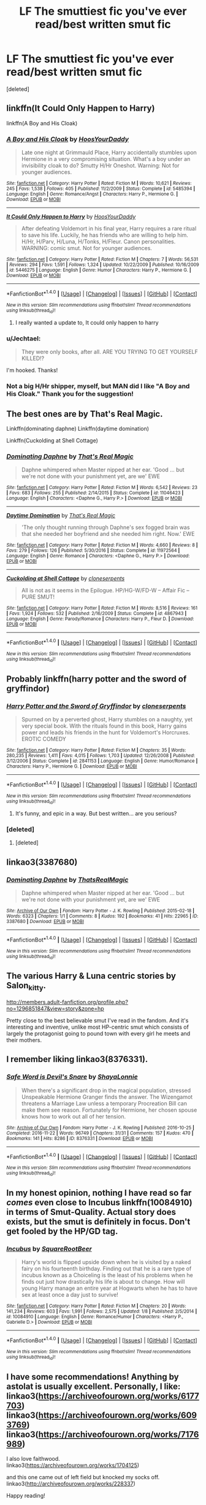 #+TITLE: LF The smuttiest fic you've ever read/best written smut fic

* LF The smuttiest fic you've ever read/best written smut fic
:PROPERTIES:
:Score: 36
:DateUnix: 1491786123.0
:DateShort: 2017-Apr-10
:FlairText: Request
:END:
[deleted]


** linkffn(It Could Only Happen to Harry)

linkffn(A Boy and His Cloak)
:PROPERTIES:
:Author: valtazar
:Score: 8
:DateUnix: 1491800448.0
:DateShort: 2017-Apr-10
:END:

*** [[http://www.fanfiction.net/s/5485394/1/][*/A Boy and His Cloak/*]] by [[https://www.fanfiction.net/u/2114636/HoosYourDaddy][/HoosYourDaddy/]]

#+begin_quote
  Late one night at Grimmauld Place, Harry accidentally stumbles upon Hermione in a very compromising situation. What's a boy under an invisibility cloak to do? Smutty H/Hr Oneshot. Warning: Not for younger audiences.
#+end_quote

^{/Site/: [[http://www.fanfiction.net/][fanfiction.net]] *|* /Category/: Harry Potter *|* /Rated/: Fiction M *|* /Words/: 10,621 *|* /Reviews/: 245 *|* /Favs/: 1,538 *|* /Follows/: 405 *|* /Published/: 11/2/2009 *|* /Status/: Complete *|* /id/: 5485394 *|* /Language/: English *|* /Genre/: Romance/Angst *|* /Characters/: Harry P., Hermione G. *|* /Download/: [[http://www.ff2ebook.com/old/ffn-bot/index.php?id=5485394&source=ff&filetype=epub][EPUB]] or [[http://www.ff2ebook.com/old/ffn-bot/index.php?id=5485394&source=ff&filetype=mobi][MOBI]]}

--------------

[[http://www.fanfiction.net/s/5446275/1/][*/It Could Only Happen to Harry/*]] by [[https://www.fanfiction.net/u/2114636/HoosYourDaddy][/HoosYourDaddy/]]

#+begin_quote
  After defeating Voldemort in his final year, Harry requires a rare ritual to save his life. Luckily, he has friends who are willing to help him. H/Hr, H/Parv, H/Luna, H/Tonks, H/Fleur. Canon personalities. WARNING: comic smut. Not for younger audiences.
#+end_quote

^{/Site/: [[http://www.fanfiction.net/][fanfiction.net]] *|* /Category/: Harry Potter *|* /Rated/: Fiction M *|* /Chapters/: 7 *|* /Words/: 56,531 *|* /Reviews/: 294 *|* /Favs/: 1,591 *|* /Follows/: 1,324 *|* /Updated/: 10/22/2009 *|* /Published/: 10/16/2009 *|* /id/: 5446275 *|* /Language/: English *|* /Genre/: Humor *|* /Characters/: Harry P., Hermione G. *|* /Download/: [[http://www.ff2ebook.com/old/ffn-bot/index.php?id=5446275&source=ff&filetype=epub][EPUB]] or [[http://www.ff2ebook.com/old/ffn-bot/index.php?id=5446275&source=ff&filetype=mobi][MOBI]]}

--------------

*FanfictionBot*^{1.4.0} *|* [[[https://github.com/tusing/reddit-ffn-bot/wiki/Usage][Usage]]] | [[[https://github.com/tusing/reddit-ffn-bot/wiki/Changelog][Changelog]]] | [[[https://github.com/tusing/reddit-ffn-bot/issues/][Issues]]] | [[[https://github.com/tusing/reddit-ffn-bot/][GitHub]]] | [[[https://www.reddit.com/message/compose?to=tusing][Contact]]]

^{/New in this version: Slim recommendations using/ ffnbot!slim! /Thread recommendations using/ linksub(thread_id)!}
:PROPERTIES:
:Author: FanfictionBot
:Score: 6
:DateUnix: 1491800482.0
:DateShort: 2017-Apr-10
:END:

**** I really wanted a update to, It could only happen to harry
:PROPERTIES:
:Author: 74wr3nc3
:Score: 3
:DateUnix: 1491892373.0
:DateShort: 2017-Apr-11
:END:


*** u/Jechtael:
#+begin_quote
  They were only books, after all. ARE YOU TRYING TO GET YOURSELF KILLED!?
#+end_quote

I'm hooked. Thanks!
:PROPERTIES:
:Author: Jechtael
:Score: 1
:DateUnix: 1491832049.0
:DateShort: 2017-Apr-10
:END:


*** Not a big H/Hr shipper, myself, but MAN did I like "A Boy and His Cloak." Thank you for the suggestion!
:PROPERTIES:
:Author: verisimilarveela
:Score: 1
:DateUnix: 1503736213.0
:DateShort: 2017-Aug-26
:END:


** The best ones are by That's Real Magic.

Linkffn(dominating daphne) Linkffn(daytime domination)

Linkffn(Cuckolding at Shell Cottage)
:PROPERTIES:
:Author: AceTriton
:Score: 5
:DateUnix: 1491820615.0
:DateShort: 2017-Apr-10
:END:

*** [[http://www.fanfiction.net/s/11046423/1/][*/Dominating Daphne/*]] by [[https://www.fanfiction.net/u/5986250/That-s-Real-Magic][/That's Real Magic/]]

#+begin_quote
  Daphne whimpered when Master nipped at her ear. 'Good ... but we're not done with your punishment yet, are we' EWE
#+end_quote

^{/Site/: [[http://www.fanfiction.net/][fanfiction.net]] *|* /Category/: Harry Potter *|* /Rated/: Fiction M *|* /Words/: 6,542 *|* /Reviews/: 23 *|* /Favs/: 683 *|* /Follows/: 255 *|* /Published/: 2/14/2015 *|* /Status/: Complete *|* /id/: 11046423 *|* /Language/: English *|* /Characters/: <Daphne G., Harry P.> *|* /Download/: [[http://www.ff2ebook.com/old/ffn-bot/index.php?id=11046423&source=ff&filetype=epub][EPUB]] or [[http://www.ff2ebook.com/old/ffn-bot/index.php?id=11046423&source=ff&filetype=mobi][MOBI]]}

--------------

[[http://www.fanfiction.net/s/11972564/1/][*/Daytime Domination/*]] by [[https://www.fanfiction.net/u/5986250/That-s-Real-Magic][/That's Real Magic/]]

#+begin_quote
  'The only thought running through Daphne's sex fogged brain was that she needed her boyfriend and she needed him right. Now.' EWE
#+end_quote

^{/Site/: [[http://www.fanfiction.net/][fanfiction.net]] *|* /Category/: Harry Potter *|* /Rated/: Fiction M *|* /Words/: 4,660 *|* /Reviews/: 8 *|* /Favs/: 279 *|* /Follows/: 126 *|* /Published/: 5/30/2016 *|* /Status/: Complete *|* /id/: 11972564 *|* /Language/: English *|* /Genre/: Romance *|* /Characters/: <Daphne G., Harry P.> *|* /Download/: [[http://www.ff2ebook.com/old/ffn-bot/index.php?id=11972564&source=ff&filetype=epub][EPUB]] or [[http://www.ff2ebook.com/old/ffn-bot/index.php?id=11972564&source=ff&filetype=mobi][MOBI]]}

--------------

[[http://www.fanfiction.net/s/4867943/1/][*/Cuckolding at Shell Cottage/*]] by [[https://www.fanfiction.net/u/881050/cloneserpents][/cloneserpents/]]

#+begin_quote
  All is not as it seems in the Epilogue. HP/HG-W/FD-W -- Affair Fic -- PURE SMUT!
#+end_quote

^{/Site/: [[http://www.fanfiction.net/][fanfiction.net]] *|* /Category/: Harry Potter *|* /Rated/: Fiction M *|* /Words/: 8,516 *|* /Reviews/: 161 *|* /Favs/: 1,924 *|* /Follows/: 532 *|* /Published/: 2/16/2009 *|* /Status/: Complete *|* /id/: 4867943 *|* /Language/: English *|* /Genre/: Parody/Romance *|* /Characters/: Harry P., Fleur D. *|* /Download/: [[http://www.ff2ebook.com/old/ffn-bot/index.php?id=4867943&source=ff&filetype=epub][EPUB]] or [[http://www.ff2ebook.com/old/ffn-bot/index.php?id=4867943&source=ff&filetype=mobi][MOBI]]}

--------------

*FanfictionBot*^{1.4.0} *|* [[[https://github.com/tusing/reddit-ffn-bot/wiki/Usage][Usage]]] | [[[https://github.com/tusing/reddit-ffn-bot/wiki/Changelog][Changelog]]] | [[[https://github.com/tusing/reddit-ffn-bot/issues/][Issues]]] | [[[https://github.com/tusing/reddit-ffn-bot/][GitHub]]] | [[[https://www.reddit.com/message/compose?to=tusing][Contact]]]

^{/New in this version: Slim recommendations using/ ffnbot!slim! /Thread recommendations using/ linksub(thread_id)!}
:PROPERTIES:
:Author: FanfictionBot
:Score: 3
:DateUnix: 1491820649.0
:DateShort: 2017-Apr-10
:END:


** Probably linkffn(harry potter and the sword of gryffindor)
:PROPERTIES:
:Author: viol8er
:Score: 13
:DateUnix: 1491790241.0
:DateShort: 2017-Apr-10
:END:

*** [[http://www.fanfiction.net/s/2841153/1/][*/Harry Potter and the Sword of Gryffindor/*]] by [[https://www.fanfiction.net/u/881050/cloneserpents][/cloneserpents/]]

#+begin_quote
  Spurned on by a perverted ghost, Harry stumbles on a naughty, yet very special book. With the rituals found in this book, Harry gains power and leads his friends in the hunt for Voldemort's Horcruxes. EROTIC COMEDY
#+end_quote

^{/Site/: [[http://www.fanfiction.net/][fanfiction.net]] *|* /Category/: Harry Potter *|* /Rated/: Fiction M *|* /Chapters/: 35 *|* /Words/: 280,235 *|* /Reviews/: 1,411 *|* /Favs/: 4,015 *|* /Follows/: 1,703 *|* /Updated/: 12/26/2008 *|* /Published/: 3/12/2006 *|* /Status/: Complete *|* /id/: 2841153 *|* /Language/: English *|* /Genre/: Humor/Romance *|* /Characters/: Harry P., Hermione G. *|* /Download/: [[http://www.ff2ebook.com/old/ffn-bot/index.php?id=2841153&source=ff&filetype=epub][EPUB]] or [[http://www.ff2ebook.com/old/ffn-bot/index.php?id=2841153&source=ff&filetype=mobi][MOBI]]}

--------------

*FanfictionBot*^{1.4.0} *|* [[[https://github.com/tusing/reddit-ffn-bot/wiki/Usage][Usage]]] | [[[https://github.com/tusing/reddit-ffn-bot/wiki/Changelog][Changelog]]] | [[[https://github.com/tusing/reddit-ffn-bot/issues/][Issues]]] | [[[https://github.com/tusing/reddit-ffn-bot/][GitHub]]] | [[[https://www.reddit.com/message/compose?to=tusing][Contact]]]

^{/New in this version: Slim recommendations using/ ffnbot!slim! /Thread recommendations using/ linksub(thread_id)!}
:PROPERTIES:
:Author: FanfictionBot
:Score: 7
:DateUnix: 1491790264.0
:DateShort: 2017-Apr-10
:END:

**** It's funny, and epic in a way. But best written... are you serious?
:PROPERTIES:
:Author: use1ess_throwaway
:Score: 8
:DateUnix: 1491820661.0
:DateShort: 2017-Apr-10
:END:


*** [deleted]
:PROPERTIES:
:Score: 3
:DateUnix: 1491794398.0
:DateShort: 2017-Apr-10
:END:

**** [deleted]
:PROPERTIES:
:Score: 1
:DateUnix: 1491794442.0
:DateShort: 2017-Apr-10
:END:


** linkao3(3387680)
:PROPERTIES:
:Author: ChaoQueen
:Score: 3
:DateUnix: 1491789611.0
:DateShort: 2017-Apr-10
:END:

*** [[http://archiveofourown.org/works/3387680][*/Dominating Daphne/*]] by [[http://www.archiveofourown.org/users/ThatsRealMagic/pseuds/ThatsRealMagic][/ThatsRealMagic/]]

#+begin_quote
  Daphne whimpered when Master nipped at her ear. 'Good ... but we're not done with your punishment yet, are we' EWE
#+end_quote

^{/Site/: [[http://www.archiveofourown.org/][Archive of Our Own]] *|* /Fandom/: Harry Potter - J. K. Rowling *|* /Published/: 2015-02-18 *|* /Words/: 6323 *|* /Chapters/: 1/1 *|* /Comments/: 8 *|* /Kudos/: 192 *|* /Bookmarks/: 41 *|* /Hits/: 22965 *|* /ID/: 3387680 *|* /Download/: [[http://archiveofourown.org/downloads/Th/ThatsRealMagic/3387680/Dominating%20Daphne.epub?updated_at=1464806303][EPUB]] or [[http://archiveofourown.org/downloads/Th/ThatsRealMagic/3387680/Dominating%20Daphne.mobi?updated_at=1464806303][MOBI]]}

--------------

*FanfictionBot*^{1.4.0} *|* [[[https://github.com/tusing/reddit-ffn-bot/wiki/Usage][Usage]]] | [[[https://github.com/tusing/reddit-ffn-bot/wiki/Changelog][Changelog]]] | [[[https://github.com/tusing/reddit-ffn-bot/issues/][Issues]]] | [[[https://github.com/tusing/reddit-ffn-bot/][GitHub]]] | [[[https://www.reddit.com/message/compose?to=tusing][Contact]]]

^{/New in this version: Slim recommendations using/ ffnbot!slim! /Thread recommendations using/ linksub(thread_id)!}
:PROPERTIES:
:Author: FanfictionBot
:Score: 3
:DateUnix: 1491789615.0
:DateShort: 2017-Apr-10
:END:


** The various Harry & Luna centric stories by Salon_kitty.

[[http://members.adult-fanfiction.org/profile.php?no=1296851847&view=story&zone=hp]]

Pretty close to the best believable smut I've read in the fandom. And it's interesting and inventive, unlike most HP-centric smut which consists of largely the protagonist going to pound town with every girl he meets and their mothers.
:PROPERTIES:
:Author: use1ess_throwaway
:Score: 3
:DateUnix: 1491820623.0
:DateShort: 2017-Apr-10
:END:


** I remember liking linkao3(8376331).
:PROPERTIES:
:Author: kerrryn
:Score: 2
:DateUnix: 1491832928.0
:DateShort: 2017-Apr-10
:END:

*** [[http://archiveofourown.org/works/8376331][*/Safe Word is Devil's Snare/*]] by [[http://www.archiveofourown.org/users/ShayaLonnie/pseuds/ShayaLonnie][/ShayaLonnie/]]

#+begin_quote
  When there's a significant drop in the magical population, stressed Unspeakable Hermione Granger finds the answer. The Wizengamot threatens a Marriage Law unless a temporary Procreation Bill can make them see reason. Fortunately for Hermione, her chosen spouse knows how to work out all of her tension.
#+end_quote

^{/Site/: [[http://www.archiveofourown.org/][Archive of Our Own]] *|* /Fandom/: Harry Potter - J. K. Rowling *|* /Published/: 2016-10-25 *|* /Completed/: 2016-11-22 *|* /Words/: 96749 *|* /Chapters/: 31/31 *|* /Comments/: 157 *|* /Kudos/: 470 *|* /Bookmarks/: 141 *|* /Hits/: 8286 *|* /ID/: 8376331 *|* /Download/: [[http://archiveofourown.org/downloads/Sh/ShayaLonnie/8376331/Safe%20Word%20is%20Devils%20Snare.epub?updated_at=1487237349][EPUB]] or [[http://archiveofourown.org/downloads/Sh/ShayaLonnie/8376331/Safe%20Word%20is%20Devils%20Snare.mobi?updated_at=1487237349][MOBI]]}

--------------

*FanfictionBot*^{1.4.0} *|* [[[https://github.com/tusing/reddit-ffn-bot/wiki/Usage][Usage]]] | [[[https://github.com/tusing/reddit-ffn-bot/wiki/Changelog][Changelog]]] | [[[https://github.com/tusing/reddit-ffn-bot/issues/][Issues]]] | [[[https://github.com/tusing/reddit-ffn-bot/][GitHub]]] | [[[https://www.reddit.com/message/compose?to=tusing][Contact]]]

^{/New in this version: Slim recommendations using/ ffnbot!slim! /Thread recommendations using/ linksub(thread_id)!}
:PROPERTIES:
:Author: FanfictionBot
:Score: 1
:DateUnix: 1491832963.0
:DateShort: 2017-Apr-10
:END:


** In my honest opinion, nothing I have read so far /comes/ even close to Incubus linkffn(10084910) in terms of Smut-Quality. Actual story does exists, but the smut is definitely in focus. Don't get fooled by the HP/GD tag.
:PROPERTIES:
:Author: AugustinCauchy
:Score: 2
:DateUnix: 1491904353.0
:DateShort: 2017-Apr-11
:END:

*** [[http://www.fanfiction.net/s/10084910/1/][*/Incubus/*]] by [[https://www.fanfiction.net/u/1432278/SquareRootBeer][/SquareRootBeer/]]

#+begin_quote
  Harry's world is flipped upside down when he is visited by a naked fairy on his fourteenth birthday. Finding out that he is a rare type of incubus known as a Choiceling is the least of his problems when he finds out just how drastically his life is about to change. How will young Harry manage an entire year at Hogwarts when he has to have sex at least once a day just to survive!
#+end_quote

^{/Site/: [[http://www.fanfiction.net/][fanfiction.net]] *|* /Category/: Harry Potter *|* /Rated/: Fiction M *|* /Chapters/: 20 *|* /Words/: 141,234 *|* /Reviews/: 603 *|* /Favs/: 1,991 *|* /Follows/: 2,575 *|* /Updated/: 1/8 *|* /Published/: 2/5/2014 *|* /id/: 10084910 *|* /Language/: English *|* /Genre/: Romance/Humor *|* /Characters/: <Harry P., Gabrielle D.> *|* /Download/: [[http://www.ff2ebook.com/old/ffn-bot/index.php?id=10084910&source=ff&filetype=epub][EPUB]] or [[http://www.ff2ebook.com/old/ffn-bot/index.php?id=10084910&source=ff&filetype=mobi][MOBI]]}

--------------

*FanfictionBot*^{1.4.0} *|* [[[https://github.com/tusing/reddit-ffn-bot/wiki/Usage][Usage]]] | [[[https://github.com/tusing/reddit-ffn-bot/wiki/Changelog][Changelog]]] | [[[https://github.com/tusing/reddit-ffn-bot/issues/][Issues]]] | [[[https://github.com/tusing/reddit-ffn-bot/][GitHub]]] | [[[https://www.reddit.com/message/compose?to=tusing][Contact]]]

^{/New in this version: Slim recommendations using/ ffnbot!slim! /Thread recommendations using/ linksub(thread_id)!}
:PROPERTIES:
:Author: FanfictionBot
:Score: 2
:DateUnix: 1491904380.0
:DateShort: 2017-Apr-11
:END:


** I have some recommendations! Anything by astolat is usually excellent. Personally, I like: linkao3([[https://archiveofourown.org/works/6177703]]) linkao3([[https://archiveofourown.org/works/6093769]]) linkao3([[https://archiveofourown.org/works/7176989]])

I also love faithwood.\\
linkao3([[https://archiveofourown.org/works/1704125]])

and this one came out of left field but knocked my socks off. linkao3([[http://archiveofourown.org/works/228337]])

Happy reading!
:PROPERTIES:
:Author: fraulien_buzz_kill
:Score: 2
:DateUnix: 1491949257.0
:DateShort: 2017-Apr-12
:END:

*** [[http://archiveofourown.org/works/6177703][*/House Proud/*]] by [[http://www.archiveofourown.org/users/astolat/pseuds/astolat/users/ElisaDay/pseuds/ElisaDay/users/Lazulus/pseuds/Lazulus][/astolatElisaDayLazulus/]]

#+begin_quote
  His house liked Draco Malfoy more than him.
#+end_quote

^{/Site/: [[http://www.archiveofourown.org/][Archive of Our Own]] *|* /Fandom/: Harry Potter - J. K. Rowling *|* /Published/: 2016-03-06 *|* /Words/: 23112 *|* /Chapters/: 1/1 *|* /Comments/: 482 *|* /Kudos/: 6427 *|* /Bookmarks/: 2153 *|* /Hits/: 73923 *|* /ID/: 6177703 *|* /Download/: [[http://archiveofourown.org/downloads/as/astolat/6177703/House%20Proud.epub?updated_at=1480124704][EPUB]] or [[http://archiveofourown.org/downloads/as/astolat/6177703/House%20Proud.mobi?updated_at=1480124704][MOBI]]}

--------------

[[http://archiveofourown.org/works/6093769][*/Newts/*]] by [[http://www.archiveofourown.org/users/astolat/pseuds/astolat/users/Lazulus/pseuds/Lazulus][/astolatLazulus/]]

#+begin_quote
  “I'm twenty-eight!” Harry said. “I've been an Auror for ten years! You want me to go back to Hogwarts now?"
#+end_quote

^{/Site/: [[http://www.archiveofourown.org/][Archive of Our Own]] *|* /Fandom/: Harry Potter - J. K. Rowling *|* /Published/: 2016-04-01 *|* /Words/: 13926 *|* /Chapters/: 1/1 *|* /Comments/: 136 *|* /Kudos/: 3692 *|* /Bookmarks/: 562 *|* /Hits/: 41764 *|* /ID/: 6093769 *|* /Download/: [[http://archiveofourown.org/downloads/as/astolat/6093769/Newts.epub?updated_at=1462897192][EPUB]] or [[http://archiveofourown.org/downloads/as/astolat/6093769/Newts.mobi?updated_at=1462897192][MOBI]]}

--------------

[[http://archiveofourown.org/works/228337][*/A Soft Spot for Lost Causes/*]] by [[http://www.archiveofourown.org/users/Helenish/pseuds/Helenish][/Helenish/]]

#+begin_quote
  "Remember at school? Weasel? You're so poor and dirty?" Ron said encouragingly "You hated me.""I did," Draco said.
#+end_quote

^{/Site/: [[http://www.archiveofourown.org/][Archive of Our Own]] *|* /Fandom/: Harry Potter - J. K. Rowling *|* /Published/: 2004-07-13 *|* /Words/: 13099 *|* /Chapters/: 1/1 *|* /Comments/: 45 *|* /Kudos/: 1254 *|* /Bookmarks/: 289 *|* /Hits/: 20313 *|* /ID/: 228337 *|* /Download/: [[http://archiveofourown.org/downloads/He/Helenish/228337/A%20Soft%20Spot%20for%20Lost%20Causes.epub?updated_at=1387624531][EPUB]] or [[http://archiveofourown.org/downloads/He/Helenish/228337/A%20Soft%20Spot%20for%20Lost%20Causes.mobi?updated_at=1387624531][MOBI]]}

--------------

[[http://archiveofourown.org/works/1704125][*/Dangerous/*]] by [[http://www.archiveofourown.org/users/faithwood/pseuds/Faith%20Wood][/Faith Wood (faithwood)/]]

#+begin_quote
  Being trapped in a dungeon with Malfoy --- who's a werewolf, a former Death Eater, and a giant git --- is definitely dangerous. Harry has no reason to be excited. None at all.
#+end_quote

^{/Site/: [[http://www.archiveofourown.org/][Archive of Our Own]] *|* /Fandom/: Harry Potter - J. K. Rowling *|* /Published/: 2014-05-28 *|* /Words/: 6342 *|* /Chapters/: 1/1 *|* /Comments/: 99 *|* /Kudos/: 8553 *|* /Bookmarks/: 1210 *|* /Hits/: 111206 *|* /ID/: 1704125 *|* /Download/: [[http://archiveofourown.org/downloads/Fa/Faith%20Wood/1704125/Dangerous.epub?updated_at=1489916094][EPUB]] or [[http://archiveofourown.org/downloads/Fa/Faith%20Wood/1704125/Dangerous.mobi?updated_at=1489916094][MOBI]]}

--------------

[[http://archiveofourown.org/works/7176989][*/Matched Set/*]] by [[http://www.archiveofourown.org/users/astolat/pseuds/astolat/users/Lazulus/pseuds/Lazulus][/astolatLazulus/]]

#+begin_quote
  “No one asked you to look, did they?” Draco said, eyes glittering and intent on Harry's face---like he'd just wiped off the years and turned back in time to when their greatest ambition in life had been to knock the other off his broom in front of the school and grab the Snitch first, before they'd both gone to war and come back with scars.
#+end_quote

^{/Site/: [[http://www.archiveofourown.org/][Archive of Our Own]] *|* /Fandom/: Harry Potter - J. K. Rowling *|* /Published/: 2016-06-12 *|* /Words/: 5767 *|* /Chapters/: 1/1 *|* /Comments/: 81 *|* /Kudos/: 2891 *|* /Bookmarks/: 456 *|* /Hits/: 40006 *|* /ID/: 7176989 *|* /Download/: [[http://archiveofourown.org/downloads/as/astolat/7176989/Matched%20Set.epub?updated_at=1466134509][EPUB]] or [[http://archiveofourown.org/downloads/as/astolat/7176989/Matched%20Set.mobi?updated_at=1466134509][MOBI]]}

--------------

*FanfictionBot*^{1.4.0} *|* [[[https://github.com/tusing/reddit-ffn-bot/wiki/Usage][Usage]]] | [[[https://github.com/tusing/reddit-ffn-bot/wiki/Changelog][Changelog]]] | [[[https://github.com/tusing/reddit-ffn-bot/issues/][Issues]]] | [[[https://github.com/tusing/reddit-ffn-bot/][GitHub]]] | [[[https://www.reddit.com/message/compose?to=tusing][Contact]]]

^{/New in this version: Slim recommendations using/ ffnbot!slim! /Thread recommendations using/ linksub(thread_id)!}
:PROPERTIES:
:Author: FanfictionBot
:Score: 1
:DateUnix: 1491949276.0
:DateShort: 2017-Apr-12
:END:


** For the most smut, I would think it has to be linkffn(The Breeding Ground by megamatt09). Very boring/repetitive, but the guy is continually updating it, so bonus?

For best written, IMO, linkffn(In the Thick of the Night by James Davey Smith), though that's mostly because it's a HP/LE/OC!Sister that isn't complete shit.
:PROPERTIES:
:Author: Galuran
:Score: 2
:DateUnix: 1491793072.0
:DateShort: 2017-Apr-10
:END:

*** MegaMatt09 also has a fic and it's sequel that are like 2.5 million words combined. That's a hell of a lot of fucking going on there...
:PROPERTIES:
:Author: Freshenstein
:Score: 5
:DateUnix: 1491794509.0
:DateShort: 2017-Apr-10
:END:

**** Op said best written
:PROPERTIES:
:Author: viol8er
:Score: 8
:DateUnix: 1491798123.0
:DateShort: 2017-Apr-10
:END:

***** u/Galuran:
#+begin_quote
  What's the best written smut fic you've ever read, OR, what fic has had the most smut ever?
#+end_quote

Taken straight from OP.
:PROPERTIES:
:Author: Galuran
:Score: 7
:DateUnix: 1491800825.0
:DateShort: 2017-Apr-10
:END:

****** u/viol8er:
#+begin_quote
  I want to read some smut, and I'd prefer it to be good.
#+end_quote
:PROPERTIES:
:Author: viol8er
:Score: 4
:DateUnix: 1491801015.0
:DateShort: 2017-Apr-10
:END:

******* That's what he said. What he /asked/ was

#+begin_quote
  What's the best written smut fic you've ever read, OR, what fic has had the most smut ever?
#+end_quote

So he wanted to know

A: The best written smut fic I've read

and

B: The fic that has the most smut that I know of.
:PROPERTIES:
:Author: Galuran
:Score: 5
:DateUnix: 1491801493.0
:DateShort: 2017-Apr-10
:END:


***** I read it as smuttiest fic OR best written.
:PROPERTIES:
:Author: Freshenstein
:Score: 2
:DateUnix: 1491798739.0
:DateShort: 2017-Apr-10
:END:


*** [[http://www.fanfiction.net/s/11578938/1/][*/The Breeding Ground/*]] by [[https://www.fanfiction.net/u/424665/megamatt09][/megamatt09/]]

#+begin_quote
  Various one shots Harry's various naughty adventures(or misadventures, depending on your angle), with women. Not for children.
#+end_quote

^{/Site/: [[http://www.fanfiction.net/][fanfiction.net]] *|* /Category/: Harry Potter *|* /Rated/: Fiction M *|* /Chapters/: 126 *|* /Words/: 450,023 *|* /Reviews/: 512 *|* /Favs/: 987 *|* /Follows/: 811 *|* /Updated/: 4/7 *|* /Published/: 10/25/2015 *|* /id/: 11578938 *|* /Language/: English *|* /Genre/: Romance *|* /Download/: [[http://www.ff2ebook.com/old/ffn-bot/index.php?id=11578938&source=ff&filetype=epub][EPUB]] or [[http://www.ff2ebook.com/old/ffn-bot/index.php?id=11578938&source=ff&filetype=mobi][MOBI]]}

--------------

[[http://www.fanfiction.net/s/10526715/1/][*/In the Thick of the Night/*]] by [[https://www.fanfiction.net/u/4499780/James-Davey-Smith][/James Davey Smith/]]

#+begin_quote
  Harry's body is reacting strongly to the thought of his own sister, so he goes to her room in the middle of the night to sort it out. Harry x Sister x Mom. Graphic Incest. PWP.
#+end_quote

^{/Site/: [[http://www.fanfiction.net/][fanfiction.net]] *|* /Category/: Harry Potter *|* /Rated/: Fiction M *|* /Chapters/: 2 *|* /Words/: 5,304 *|* /Reviews/: 13 *|* /Favs/: 699 *|* /Follows/: 300 *|* /Published/: 7/11/2014 *|* /Status/: Complete *|* /id/: 10526715 *|* /Language/: English *|* /Characters/: Harry P., Lily Evans P., OC *|* /Download/: [[http://www.ff2ebook.com/old/ffn-bot/index.php?id=10526715&source=ff&filetype=epub][EPUB]] or [[http://www.ff2ebook.com/old/ffn-bot/index.php?id=10526715&source=ff&filetype=mobi][MOBI]]}

--------------

*FanfictionBot*^{1.4.0} *|* [[[https://github.com/tusing/reddit-ffn-bot/wiki/Usage][Usage]]] | [[[https://github.com/tusing/reddit-ffn-bot/wiki/Changelog][Changelog]]] | [[[https://github.com/tusing/reddit-ffn-bot/issues/][Issues]]] | [[[https://github.com/tusing/reddit-ffn-bot/][GitHub]]] | [[[https://www.reddit.com/message/compose?to=tusing][Contact]]]

^{/New in this version: Slim recommendations using/ ffnbot!slim! /Thread recommendations using/ linksub(thread_id)!}
:PROPERTIES:
:Author: FanfictionBot
:Score: 2
:DateUnix: 1491793120.0
:DateShort: 2017-Apr-10
:END:


** The best HP smut:

- Harry Potter and the Spellbook of Desires by Avatrek
- Harry Potter and the Legacy of Hogwarts by Avatrek
- A Big Happy Weasley Family by Werewolf Warrior
- Searching for the Power by GinnyMyLove
- Harry Potter and the Teenage Sex by TheChemist
- Bound by Duty by SoftObsidian74
- Payment Plan by Argo0
- Doing Hermione a Favour by erbkaiser
- Harry Potter and the Sword of Gryffindor by clonserpents
- Crack'd Mirror by clonesperents
- Incubus by SquareRootBeer
- Harry's Magical Penis by Driftwood
- Harry Potter oneshot collection by FanfictionFan3601
- Good Vibrations by stellata
- Enslaved by XDracoMalfoyLoverX
- Weasley's Wizard Wheezes by CryingCinderella
- The Lust Potion by smutgasm
- A Boy and His Cloak by HoosYourDaddy
- It Could Only Happen to Harry by HoosYourDaddy
:PROPERTIES:
:Author: hpsmutthrowaway
:Score: 4
:DateUnix: 1491825548.0
:DateShort: 2017-Apr-10
:END:

*** Linkffn(Harry's Magical Penis)
:PROPERTIES:
:Author: mongster_03
:Score: 1
:DateUnix: 1492397648.0
:DateShort: 2017-Apr-17
:END:

**** [[http://www.fanfiction.net/s/3435958/1/][*/The Mudblood and the Ferret/*]] by [[https://www.fanfiction.net/u/432080/Ifuonlyknewgrl][/Ifuonlyknewgrl/]]

#+begin_quote
  NOW BACK IN SHOW! In the middle of one of their infamous fights, this time over an Ancient Runes book in the library, Draco and Hermione accidentally become cursed by the wretched book, making them switch bodies! For how long, however, neither of them kno
#+end_quote

^{/Site/: [[http://www.fanfiction.net/][fanfiction.net]] *|* /Category/: Harry Potter *|* /Rated/: Fiction M *|* /Chapters/: 3 *|* /Words/: 9,207 *|* /Reviews/: 58 *|* /Favs/: 32 *|* /Follows/: 78 *|* /Updated/: 12/26/2007 *|* /Published/: 3/11/2007 *|* /id/: 3435958 *|* /Language/: English *|* /Genre/: Romance/Humor *|* /Characters/: Draco M., Hermione G. *|* /Download/: [[http://www.ff2ebook.com/old/ffn-bot/index.php?id=3435958&source=ff&filetype=epub][EPUB]] or [[http://www.ff2ebook.com/old/ffn-bot/index.php?id=3435958&source=ff&filetype=mobi][MOBI]]}

--------------

*FanfictionBot*^{1.4.0} *|* [[[https://github.com/tusing/reddit-ffn-bot/wiki/Usage][Usage]]] | [[[https://github.com/tusing/reddit-ffn-bot/wiki/Changelog][Changelog]]] | [[[https://github.com/tusing/reddit-ffn-bot/issues/][Issues]]] | [[[https://github.com/tusing/reddit-ffn-bot/][GitHub]]] | [[[https://www.reddit.com/message/compose?to=tusing][Contact]]]

^{/New in this version: Slim recommendations using/ ffnbot!slim! /Thread recommendations using/ linksub(thread_id)!}
:PROPERTIES:
:Author: FanfictionBot
:Score: 1
:DateUnix: 1492397661.0
:DateShort: 2017-Apr-17
:END:


*** Sources, please?
:PROPERTIES:
:Author: Timesnap421
:Score: 1
:DateUnix: 1495174570.0
:DateShort: 2017-May-19
:END:


** I think the best is [[http://archiveofourown.org/works/172217][The Wrong Man]]. Its a Draco/Hermione adultry one-shot that is SO GOOD. linkao3(172217)
:PROPERTIES:
:Author: gotkate86
:Score: 3
:DateUnix: 1491805010.0
:DateShort: 2017-Apr-10
:END:

*** [[http://archiveofourown.org/works/172217][*/The Wrong Man/*]] by [[http://www.archiveofourown.org/users/Snegurochka/pseuds/Snegurochka][/Snegurochka/]]

#+begin_quote
  A man who looked very much like Draco Malfoy walked into Hermione's office, brandishing a piece of parchment and a pitch-perfect insult. That would have been right before she grabbed him by the front of his robes and dragged him inside, silently thanking her husband, the inventors of Polyjuice potion, and anyone else who might have had a hand in making her secret fantasy come to life for Valentine's Day. That also would have been one hour and fifteen minutes ago.7,000 words. Draco/Hermione, background Ron/Hermione. NC-17. Explicit infidelity. Written for dysfuncentine, a comm that deliberately wanted dysfunctional relationships for Valentine's Day. Keep that in mind when reading. ;) February 2011.
#+end_quote

^{/Site/: [[http://www.archiveofourown.org/][Archive of Our Own]] *|* /Fandom/: Harry Potter - J. K. Rowling *|* /Published/: 2011-03-04 *|* /Words/: 7025 *|* /Chapters/: 1/1 *|* /Comments/: 45 *|* /Kudos/: 703 *|* /Bookmarks/: 111 *|* /Hits/: 15254 *|* /ID/: 172217 *|* /Download/: [[http://archiveofourown.org/downloads/Sn/Snegurochka/172217/The%20Wrong%20Man.epub?updated_at=1387616951][EPUB]] or [[http://archiveofourown.org/downloads/Sn/Snegurochka/172217/The%20Wrong%20Man.mobi?updated_at=1387616951][MOBI]]}

--------------

*FanfictionBot*^{1.4.0} *|* [[[https://github.com/tusing/reddit-ffn-bot/wiki/Usage][Usage]]] | [[[https://github.com/tusing/reddit-ffn-bot/wiki/Changelog][Changelog]]] | [[[https://github.com/tusing/reddit-ffn-bot/issues/][Issues]]] | [[[https://github.com/tusing/reddit-ffn-bot/][GitHub]]] | [[[https://www.reddit.com/message/compose?to=tusing][Contact]]]

^{/New in this version: Slim recommendations using/ ffnbot!slim! /Thread recommendations using/ linksub(thread_id)!}
:PROPERTIES:
:Author: FanfictionBot
:Score: 2
:DateUnix: 1491805028.0
:DateShort: 2017-Apr-10
:END:


*** OMG great! And I like that there was no Ron-bashing.
:PROPERTIES:
:Author: Cakegeek
:Score: 1
:DateUnix: 1491951275.0
:DateShort: 2017-Apr-12
:END:


** [[http://www.hpfanficarchive.com/stories/viewstory.php?sid=1592&textsize=0&chapter=1]] Kinky af
:PROPERTIES:
:Author: MoukaLion
:Score: 1
:DateUnix: 1491847811.0
:DateShort: 2017-Apr-10
:END:


** linkffn(Harry's Sex Year)

linkffn(Harry Potter and the Sexy Hallows)
:PROPERTIES:
:Author: mongster_03
:Score: 1
:DateUnix: 1491964939.0
:DateShort: 2017-Apr-12
:END:

*** [[http://www.fanfiction.net/s/9303939/1/][*/Harry's Sex Year/*]] by [[https://www.fanfiction.net/u/3200562/VenomBat22][/VenomBat22/]]

#+begin_quote
  At the start of his sixth year, girls begin finding a new thing about the Chosen One. Something that'll change him forever.
#+end_quote

^{/Site/: [[http://www.fanfiction.net/][fanfiction.net]] *|* /Category/: Harry Potter *|* /Rated/: Fiction M *|* /Chapters/: 36 *|* /Words/: 53,537 *|* /Reviews/: 1,125 *|* /Favs/: 1,749 *|* /Follows/: 1,078 *|* /Updated/: 6/29/2013 *|* /Published/: 5/18/2013 *|* /Status/: Complete *|* /id/: 9303939 *|* /Language/: English *|* /Characters/: Harry P., N. Tonks *|* /Download/: [[http://www.ff2ebook.com/old/ffn-bot/index.php?id=9303939&source=ff&filetype=epub][EPUB]] or [[http://www.ff2ebook.com/old/ffn-bot/index.php?id=9303939&source=ff&filetype=mobi][MOBI]]}

--------------

[[http://www.fanfiction.net/s/9861660/1/][*/Harry Potter and the Sexy Hallows/*]] by [[https://www.fanfiction.net/u/3200562/VenomBat22][/VenomBat22/]]

#+begin_quote
  Re-Upload under new title. Sequel to Harry's Sex Year. Fans have been wanting me to upload and some wondered where it went. Hope no one reports it if that was the case with SH. Enjoy this Harry Harem
#+end_quote

^{/Site/: [[http://www.fanfiction.net/][fanfiction.net]] *|* /Category/: Harry Potter *|* /Rated/: Fiction M *|* /Chapters/: 30 *|* /Words/: 46,647 *|* /Reviews/: 294 *|* /Favs/: 812 *|* /Follows/: 457 *|* /Updated/: 1/13/2014 *|* /Published/: 11/20/2013 *|* /Status/: Complete *|* /id/: 9861660 *|* /Language/: English *|* /Download/: [[http://www.ff2ebook.com/old/ffn-bot/index.php?id=9861660&source=ff&filetype=epub][EPUB]] or [[http://www.ff2ebook.com/old/ffn-bot/index.php?id=9861660&source=ff&filetype=mobi][MOBI]]}

--------------

*FanfictionBot*^{1.4.0} *|* [[[https://github.com/tusing/reddit-ffn-bot/wiki/Usage][Usage]]] | [[[https://github.com/tusing/reddit-ffn-bot/wiki/Changelog][Changelog]]] | [[[https://github.com/tusing/reddit-ffn-bot/issues/][Issues]]] | [[[https://github.com/tusing/reddit-ffn-bot/][GitHub]]] | [[[https://www.reddit.com/message/compose?to=tusing][Contact]]]

^{/New in this version: Slim recommendations using/ ffnbot!slim! /Thread recommendations using/ linksub(thread_id)!}
:PROPERTIES:
:Author: FanfictionBot
:Score: 1
:DateUnix: 1491964984.0
:DateShort: 2017-Apr-12
:END:


** If you're ok with slash, I'd recommend anything by Frayach on AO3, especially Danse Russe. She does /amazing/ literary erotica, particularly when exploring some more extreme kinks. One of the best writers I've encountered in terms of quality of literary prose. linkao3(454721)

The most smut I've ever read was the Mudhoney Trilogy by Calanthe. Well-written but /extremely dirty/ BDSM. Kink-with-minimum-plot and dark psychological themes. You have been warned. [[http://fuckyeah-drarry.tumblr.com/post/70332157296/mudhoney-trilogy-by-calanthe]]
:PROPERTIES:
:Author: MaineCoonCat3
:Score: 1
:DateUnix: 1491806399.0
:DateShort: 2017-Apr-10
:END:

*** [[http://archiveofourown.org/works/454721][*/Danse Russe/*]] by [[http://www.archiveofourown.org/users/Frayach/pseuds/Frayach][/Frayach/]]

#+begin_quote
  True Love. Soul Mates. They're just words until put to the test. Harry and Draco have a bond that was forged in the hell of the post-war years and pulled them both back from an abyss of nihilism and self-destruction. Nothing can break it, or so they believed. But True Love can demand sacrifices too great to bear and deeds too terrible to justify.
#+end_quote

^{/Site/: [[http://www.archiveofourown.org/][Archive of Our Own]] *|* /Fandom/: Harry Potter - J. K. Rowling *|* /Published/: 2012-07-08 *|* /Completed/: 2013-10-30 *|* /Words/: 140119 *|* /Chapters/: 12/12 *|* /Comments/: 40 *|* /Kudos/: 163 *|* /Bookmarks/: 84 *|* /Hits/: 13322 *|* /ID/: 454721 *|* /Download/: [[http://archiveofourown.org/downloads/Fr/Frayach/454721/Danse%20Russe.epub?updated_at=1474267094][EPUB]] or [[http://archiveofourown.org/downloads/Fr/Frayach/454721/Danse%20Russe.mobi?updated_at=1474267094][MOBI]]}

--------------

*FanfictionBot*^{1.4.0} *|* [[[https://github.com/tusing/reddit-ffn-bot/wiki/Usage][Usage]]] | [[[https://github.com/tusing/reddit-ffn-bot/wiki/Changelog][Changelog]]] | [[[https://github.com/tusing/reddit-ffn-bot/issues/][Issues]]] | [[[https://github.com/tusing/reddit-ffn-bot/][GitHub]]] | [[[https://www.reddit.com/message/compose?to=tusing][Contact]]]

^{/New in this version: Slim recommendations using/ ffnbot!slim! /Thread recommendations using/ linksub(thread_id)!}
:PROPERTIES:
:Author: FanfictionBot
:Score: 0
:DateUnix: 1491806427.0
:DateShort: 2017-Apr-10
:END:


** linkffa([[http://www.hpfanficarchive.com/stories/viewstory.php?sid=412]]) Beginning a New Path by stargatesg1fan
:PROPERTIES:
:Author: theonijester
:Score: 1
:DateUnix: 1491812118.0
:DateShort: 2017-Apr-10
:END:

*** [[http://www.hpfanficarchive.com/stories/viewstory.php?sid=412][*/Beginning a New Path/*]] by [[http://www.hpfanficarchive.com/stories/viewuser.php?uid=1022][/stargatesg1fan1/]]

#+begin_quote
  Massive crossover between Harry Potter/Buffy/Stargate/Star Trek Enterprise/X-Men/Fantastic Four/Iron Man/Highlander/Justice League/Underworld/Star Wars and many more universes. Full summary inside. Harem, Awesome power Harry, 850,000 words. 142 smut scenes. Starts off as a Harry Potter Buffy crossover with Harry helping the Scooby gang, kicking ass.  After several years Harry and the Scoobies move onto new universes to explore the multiverse.
#+end_quote

^{/Site/: [[http://www.hpfanficarchive.com][HP Fanfic Archive]] *|* /Rated/: NC-17 - No One 17 and Under Admitted *|* /Categories/: Harem/Multi pairing > Harem Stories , Powerful > Godlike Powers , Crossovers > HP/BtVS , Crossovers > HP/DC , Crossovers > HP/Highlander , Crossovers > HP/Marvel , Crossovers > HP/Mixture of Crossovers , Crossovers > HP/Star Wars , Crossovers > HP/Stargate , Crossovers > HP/X-Men *|* /Characters/: Harry James Potter , Hermione Granger , Lily Evans-Potter *|* /Status/: WIP <Work in progress> *|* /Genres/: Adult , Adult - Femslash , Adventure/Action , AU , Crossover , Erotica , Multiple Partners , Sci-Fi *|* /Pairings/: Harry/Bellatrix/Narcissa , Harry/Fleur , Harry/Hermione , Harry/Lily , Harry/Multi , Harry/Tonks *|* /Warnings/: Adult Themes , Bad language , Extreme Sexual Situations , Extreme violence , Femslash , Incest , Spoilers , Underage Sex *|* /Challenges/: None *|* /Series/: None *|* /Chapters/: 100 *|* /Completed/: No *|* /Word count/: 1,317,451 *|* /Read/: 3,852,527 *|* /Published/: June 19, 2010 *|* /ID/: 412}

--------------

*FanfictionBot*^{1.4.0} *|* [[[https://github.com/tusing/reddit-ffn-bot/wiki/Usage][Usage]]] | [[[https://github.com/tusing/reddit-ffn-bot/wiki/Changelog][Changelog]]] | [[[https://github.com/tusing/reddit-ffn-bot/issues/][Issues]]] | [[[https://github.com/tusing/reddit-ffn-bot/][GitHub]]] | [[[https://www.reddit.com/message/compose?to=tusing][Contact]]]

^{/New in this version: Slim recommendations using/ ffnbot!slim! /Thread recommendations using/ linksub(thread_id)!}
:PROPERTIES:
:Author: FanfictionBot
:Score: 3
:DateUnix: 1491812153.0
:DateShort: 2017-Apr-10
:END:

**** The only thought I have is that this must be written by Comic Book Guy. Bleargh.
:PROPERTIES:
:Author: Sturmundsterne
:Score: 2
:DateUnix: 1491824477.0
:DateShort: 2017-Apr-10
:END:
